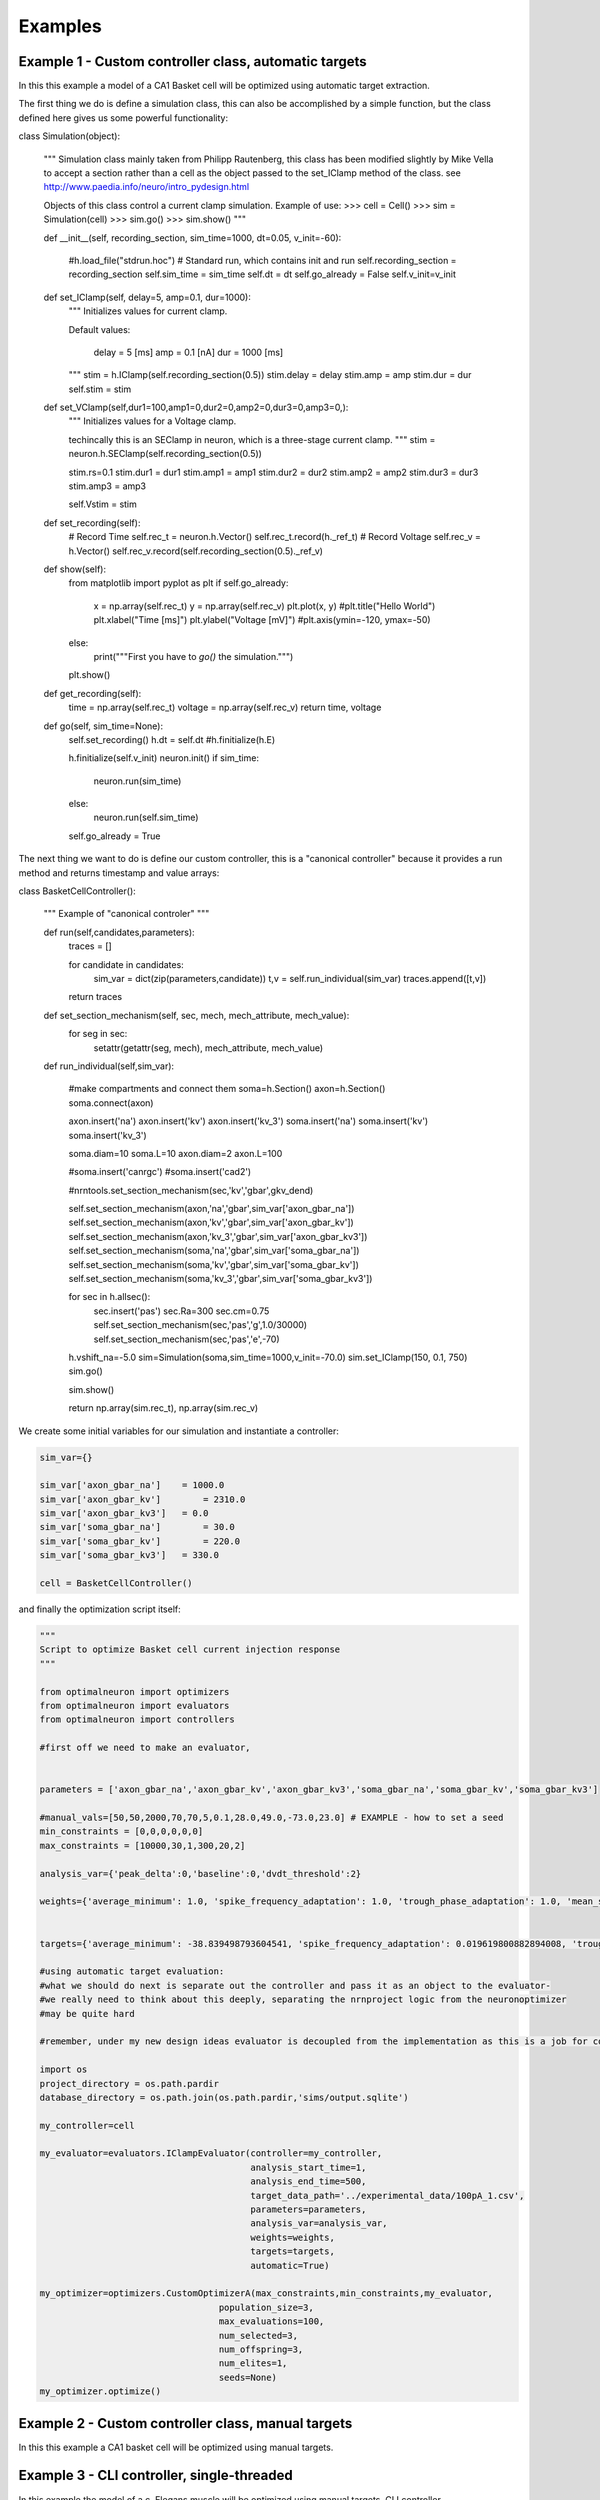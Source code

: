Examples
========

Example 1 - Custom controller class, automatic targets
----------------------------------------------------------------
In this this example a model of a CA1 Basket cell will be optimized using
automatic target extraction.

The first thing we do is define a simulation class, this can also be accomplished
by a simple function, but the class defined here gives us some powerful functionality:

.. code-block:: python

class Simulation(object):

    """
    Simulation class mainly taken from Philipp Rautenberg, this class has been
    modified slightly by Mike Vella to accept a section rather than a cell as the 
    object passed to the set_IClamp method of the class.
    see http://www.paedia.info/neuro/intro_pydesign.html

    Objects of this class control a current clamp simulation. Example of use:
    >>> cell = Cell()
    >>> sim = Simulation(cell)
    >>> sim.go()
    >>> sim.show()
    """

    def __init__(self, recording_section, sim_time=1000, dt=0.05, v_init=-60):

        #h.load_file("stdrun.hoc") # Standard run, which contains init and run
        self.recording_section = recording_section
        self.sim_time = sim_time
        self.dt = dt
        self.go_already = False
        self.v_init=v_init

    def set_IClamp(self, delay=5, amp=0.1, dur=1000):
        """
        Initializes values for current clamp.
        
        Default values:
          
          delay = 5 [ms]
          amp   = 0.1 [nA]
          dur   = 1000 [ms]
        """
        stim = h.IClamp(self.recording_section(0.5))
        stim.delay = delay
        stim.amp = amp
        stim.dur = dur
        self.stim = stim

    def set_VClamp(self,dur1=100,amp1=0,dur2=0,amp2=0,dur3=0,amp3=0,):
        """
        Initializes values for a Voltage clamp.

        techincally this is an SEClamp in neuron, which is a
        three-stage current clamp.
        """
        stim = neuron.h.SEClamp(self.recording_section(0.5))
        
        stim.rs=0.1
        stim.dur1 = dur1
        stim.amp1 = amp1
        stim.dur2 = dur2
        stim.amp2 = amp2
        stim.dur3 = dur3
        stim.amp3 = amp3

        self.Vstim = stim

    def set_recording(self):
        # Record Time
        self.rec_t = neuron.h.Vector()
        self.rec_t.record(h._ref_t)
        # Record Voltage
        self.rec_v = h.Vector()
        self.rec_v.record(self.recording_section(0.5)._ref_v)

    def show(self):
        from matplotlib import pyplot as plt
        if self.go_already:
            x = np.array(self.rec_t)
            y = np.array(self.rec_v)
            plt.plot(x, y)
            #plt.title("Hello World")
            plt.xlabel("Time [ms]")
            plt.ylabel("Voltage [mV]")
            #plt.axis(ymin=-120, ymax=-50)
        else:
            print("""First you have to `go()` the simulation.""")
        plt.show()
    
    def get_recording(self):
        time = np.array(self.rec_t)
        voltage = np.array(self.rec_v)
        return time, voltage

    def go(self, sim_time=None):
        self.set_recording()
        h.dt = self.dt
        #h.finitialize(h.E)
        
        h.finitialize(self.v_init)
        neuron.init()
        if sim_time:
            neuron.run(sim_time)
        else:
            neuron.run(self.sim_time)
        self.go_already = True

The next thing we want to do is define our custom controller, this is a "canonical controller"
because it provides a run method and returns timestamp and value arrays:

.. code-block:: python

class BasketCellController():

    """
    Example of "canonical controler"
    """

    def run(self,candidates,parameters):
	traces = []

	for candidate in candidates:
	    sim_var = dict(zip(parameters,candidate))
	    t,v = self.run_individual(sim_var)
	    traces.append([t,v])

	return traces

    def set_section_mechanism(self, sec, mech, mech_attribute, mech_value):
	for seg in sec:
	    setattr(getattr(seg, mech), mech_attribute, mech_value)
    
    def run_individual(self,sim_var):
  
        #make compartments and connect them
        soma=h.Section()
        axon=h.Section()
        soma.connect(axon)
    
        axon.insert('na')
        axon.insert('kv')
        axon.insert('kv_3')
        soma.insert('na')
        soma.insert('kv')
        soma.insert('kv_3')
    
        soma.diam=10
        soma.L=10
        axon.diam=2
        axon.L=100
    
        #soma.insert('canrgc')
        #soma.insert('cad2')
    
        #nrntools.set_section_mechanism(sec,'kv','gbar',gkv_dend)
    
        self.set_section_mechanism(axon,'na','gbar',sim_var['axon_gbar_na'])
        self.set_section_mechanism(axon,'kv','gbar',sim_var['axon_gbar_kv'])
        self.set_section_mechanism(axon,'kv_3','gbar',sim_var['axon_gbar_kv3'])
        self.set_section_mechanism(soma,'na','gbar',sim_var['soma_gbar_na'])
        self.set_section_mechanism(soma,'kv','gbar',sim_var['soma_gbar_kv'])
        self.set_section_mechanism(soma,'kv_3','gbar',sim_var['soma_gbar_kv3'])
    
        for sec in h.allsec():
            sec.insert('pas')
            sec.Ra=300
            sec.cm=0.75
            self.set_section_mechanism(sec,'pas','g',1.0/30000)
            self.set_section_mechanism(sec,'pas','e',-70)
    
        h.vshift_na=-5.0
        sim=Simulation(soma,sim_time=1000,v_init=-70.0)
        sim.set_IClamp(150, 0.1, 750)
        sim.go()
    
        sim.show()
    
        return np.array(sim.rec_t), np.array(sim.rec_v)

We create some initial variables for our simulation and instantiate a controller:

.. code-block:: python

    sim_var={}
    
    sim_var['axon_gbar_na']    = 1000.0
    sim_var['axon_gbar_kv']	   = 2310.0
    sim_var['axon_gbar_kv3']   = 0.0
    sim_var['soma_gbar_na']	   = 30.0
    sim_var['soma_gbar_kv']	   = 220.0
    sim_var['soma_gbar_kv3']   = 330.0
    
    cell = BasketCellController()

and finally the optimization script itself:

.. code-block:: python

    """
    Script to optimize Basket cell current injection response
    """
    
    from optimalneuron import optimizers
    from optimalneuron import evaluators
    from optimalneuron import controllers
    
    #first off we need to make an evaluator,
    
    
    parameters = ['axon_gbar_na','axon_gbar_kv','axon_gbar_kv3','soma_gbar_na','soma_gbar_kv','soma_gbar_kv3']
    
    #manual_vals=[50,50,2000,70,70,5,0.1,28.0,49.0,-73.0,23.0] # EXAMPLE - how to set a seed
    min_constraints = [0,0,0,0,0,0]
    max_constraints = [10000,30,1,300,20,2]
    
    analysis_var={'peak_delta':0,'baseline':0,'dvdt_threshold':2}
    
    weights={'average_minimum': 1.0, 'spike_frequency_adaptation': 1.0, 'trough_phase_adaptation': 1.0, 'mean_spike_frequency': 1.0, 'average_maximum': 1.0, 'trough_decay_exponent': 1.0, 'interspike_time_covar': 1.0, 'min_peak_no': 1.0, 'spike_broadening': 1.0, 'spike_width_adaptation': 1.0, 'max_peak_no': 1.0, 'first_spike_time': 1.0, 'peak_decay_exponent': 1.0,'pptd_error':1.0}
    
    
    targets={'average_minimum': -38.839498793604541, 'spike_frequency_adaptation': 0.019619800882894008, 'trough_phase_adaptation': 0.005225712358530369, 'mean_spike_frequency': 47.353760445682454, 'average_maximum': 29.320249266525668, 'trough_decay_exponent': 0.11282542321257279, 'interspike_time_covar': 0.042610190921388166, 'min_peak_no': 34, 'spike_broadening': 0.81838856772318913, 'spike_width_adaptation': 0.0095057081186080035, 'max_peak_no': 35, 'first_spike_time': 164.0, 'peak_decay_exponent': -0.04596529555434687,'pptd_error':0}
    
    #using automatic target evaluation:
    #what we should do next is separate out the controller and pass it as an object to the evaluator-
    #we really need to think about this deeply, separating the nrnproject logic from the neuronoptimizer
    #may be quite hard
    
    #remember, under my new design ideas evaluator is decoupled from the implementation as this is a job for controller
    
    import os
    project_directory = os.path.pardir
    database_directory = os.path.join(os.path.pardir,'sims/output.sqlite')
    
    my_controller=cell
    
    my_evaluator=evaluators.IClampEvaluator(controller=my_controller,
                                            analysis_start_time=1,
                                            analysis_end_time=500,
                                            target_data_path='../experimental_data/100pA_1.csv',
                                            parameters=parameters,
                                            analysis_var=analysis_var,
                                            weights=weights,
                                            targets=targets,
                                            automatic=True)
    
    my_optimizer=optimizers.CustomOptimizerA(max_constraints,min_constraints,my_evaluator,
                                      population_size=3,
                                      max_evaluations=100,
                                      num_selected=3,
                                      num_offspring=3,
                                      num_elites=1,
                                      seeds=None)
    my_optimizer.optimize()

Example 2 - Custom controller class, manual targets
----------------------------------------------------------------
In this this example a CA1 basket cell will be optimized using manual targets.


Example 3 - CLI controller, single-threaded
-------------------------------------------
In this example the model of a c. Elegans muscle will be optimized using
manual targets, CLI controller.

Example 4 - CLI controller, multi-threaded
------------------------------------------
As above but multi-threaded.

